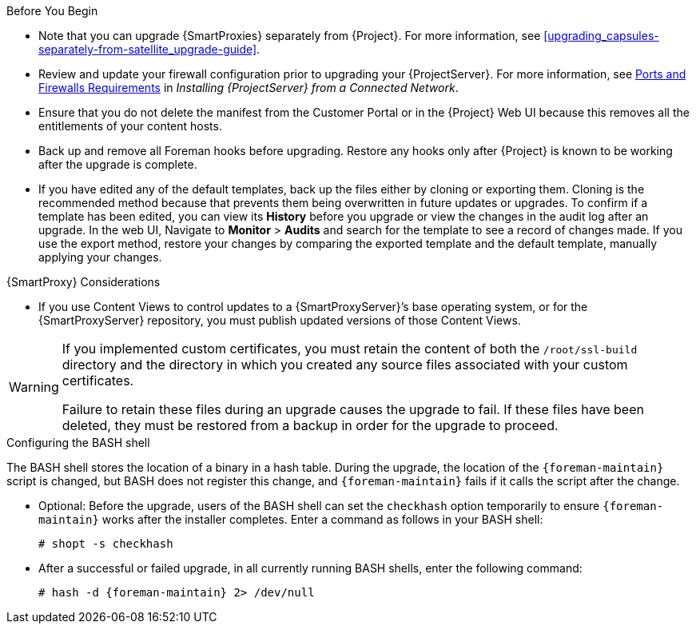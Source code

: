 [[upgrading_satellite_server_prerequisites]]

.Before You Begin

* Note that you can upgrade {SmartProxies} separately from {Project}. For more information, see xref:upgrading_capsules-separately-from-satellite_upgrade-guide[].
* Review and update your firewall configuration prior to upgrading your {ProjectServer}. For more information, see link:{BaseURL}installing_satellite_server_from_a_connected_network/preparing-environment-for-satellite-installation#satellite-ports-and-firewalls-requirements_satellite[Ports and Firewalls Requirements] in _Installing {ProjectServer} from a Connected Network_.
* Ensure that you do not delete the manifest from the Customer Portal or in the {Project} Web UI because this removes all the entitlements of your content hosts.
* Back up and remove all Foreman hooks before upgrading. Restore any hooks only after {Project} is known to be working after the upgrade is complete.
* If you have edited any of the default templates, back up the files either by cloning or exporting them. Cloning is the recommended method because that prevents them being overwritten in future updates or upgrades. To confirm if a template has been edited, you can view its *History* before you upgrade or view the changes in the audit log after an upgrade. In the web UI, Navigate to *Monitor* > *Audits* and search for the template to see a record of changes made. If you use the export method, restore your changes by comparing the exported template and the default template, manually applying your changes.

.{SmartProxy} Considerations

* If you use Content Views to control updates to a {SmartProxyServer}’s base operating system, or for the {SmartProxyServer} repository, you must publish updated versions of those Content Views.


[WARNING]
====
If you implemented custom certificates, you must retain the content of both the `/root/ssl-build` directory and the directory in which you created any source files associated with your custom
certificates.

Failure to retain these files during an upgrade causes the upgrade to fail. If
these files have been deleted, they must be restored from a backup in order for
the upgrade to proceed.
====

.Configuring the BASH shell
The BASH shell stores the location of a binary in a hash table. During the upgrade, the location of the `{foreman-maintain}` script is changed, but BASH does not register this change, and `{foreman-maintain}` fails if it calls the script after the change.

** Optional: Before the upgrade, users of the BASH shell can set the `checkhash` option temporarily to ensure `{foreman-maintain}` works after the installer completes. Enter a command as follows in your BASH shell:
+
[options="nowrap"]
----
# shopt -s checkhash
----
** After a successful or failed upgrade, in all currently running BASH shells, enter the following command:
+
[options="nowrap"]
----
# hash -d {foreman-maintain} 2> /dev/null
----
